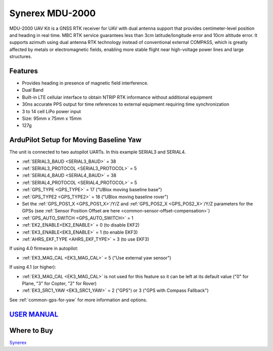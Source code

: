 .. _common-synerex-mdu-2000:

================
Synerex MDU-2000
================


.. image:: ../../../images/synerex-mdu-2000.png


MDU-2000 UAV Kit is a GNSS RTK receiver for UAV with dual antenna support that provides centimeter-level position and heading in real time. MBC RTK service guarantees less than 3cm latitude/longitude error and 10cm altitude error. It supports azimuth using dual antenna RTK technology instead of conventional external COMPASS, which is greatly affected by metals or electromagnetic fields, enabling more stable flight near high-voltage power lines and large structures.

Features
========

- Provides heading in presence of magnetic field interference.
- Dual Band
- Built-in LTE cellular interface to obtain NTRIP RTK informance without additional equipment
- 30ns accurate PPS output for time references to external equipment requiring time synchronization
- 3 to 14 cell LiPo power input
- Size: 95mm x 75mm x 15mm
- 127g

ArduPilot Setup for Moving Baseline Yaw
=======================================

The unit is connected to two autopilot UARTs. In this example SERIAL3 and SERIAL4.

- :ref:`SERIAL3_BAUD <SERIAL3_BAUD>` = 38
- :ref:`SERIAL3_PROTOCOL <SERIAL3_PROTOCOL>` = 5
- :ref:`SERIAL4_BAUD <SERIAL4_BAUD>` = 38
- :ref:`SERIAL4_PROTOCOL <SERIAL4_PROTOCOL>` = 5
- :ref:`GPS_TYPE <GPS_TYPE>` = 17 ("UBlox moving baseline base")
- :ref:`GPS_TYPE2 <GPS_TYPE2>` = 18 ("UBlox moving baseline rover")
- Set the :ref:`GPS_POS1_X <GPS_POS1_X>`/Y/Z and :ref:`GPS_POS2_X <GPS_POS2_X>`/Y/Z parameters for the GPSs (see :ref:`Sensor Position Offset are here <common-sensor-offset-compensation>`)
- :ref:`GPS_AUTO_SWITCH <GPS_AUTO_SWITCH>` = 1
- :ref:`EK2_ENABLE<EK2_ENABLE>` = 0 (to disable EKF2)
- :ref:`EK3_ENABLE<EK3_ENABLE>` = 1 (to enable EKF3)
- :ref:`AHRS_EKF_TYPE <AHRS_EKF_TYPE>` = 3 (to use EKF3)

If using 4.0 firmware in autopilot:

- :ref:`EK3_MAG_CAL <EK3_MAG_CAL>` = 5 ("Use external yaw sensor")

If using 4.1 (or higher):

- :ref:`EK3_MAG_CAL <EK3_MAG_CAL>` is not used for this feature so it can be left at its default value ("0" for Plane, "3" for Copter, "2" for Rover)
- :ref:`EK3_SRC1_YAW <EK3_SRC1_YAW>` = 2 ("GPS") or 3 ("GPS with Compass Fallback")


See :ref:`common-gps-for-yaw` for more information and options.

`USER MANUAL <https://7245aca7-d092-4daf-b57d-4a2bfea81afd.filesusr.com/ugd/582ab3_c286f0f31f264847acc90817b65ebdb5.pdf>`__
===========================================================================================================================

Where to Buy
============

`Synerex <https://smartstore.naver.com/synerex/products/6055792991>`__

